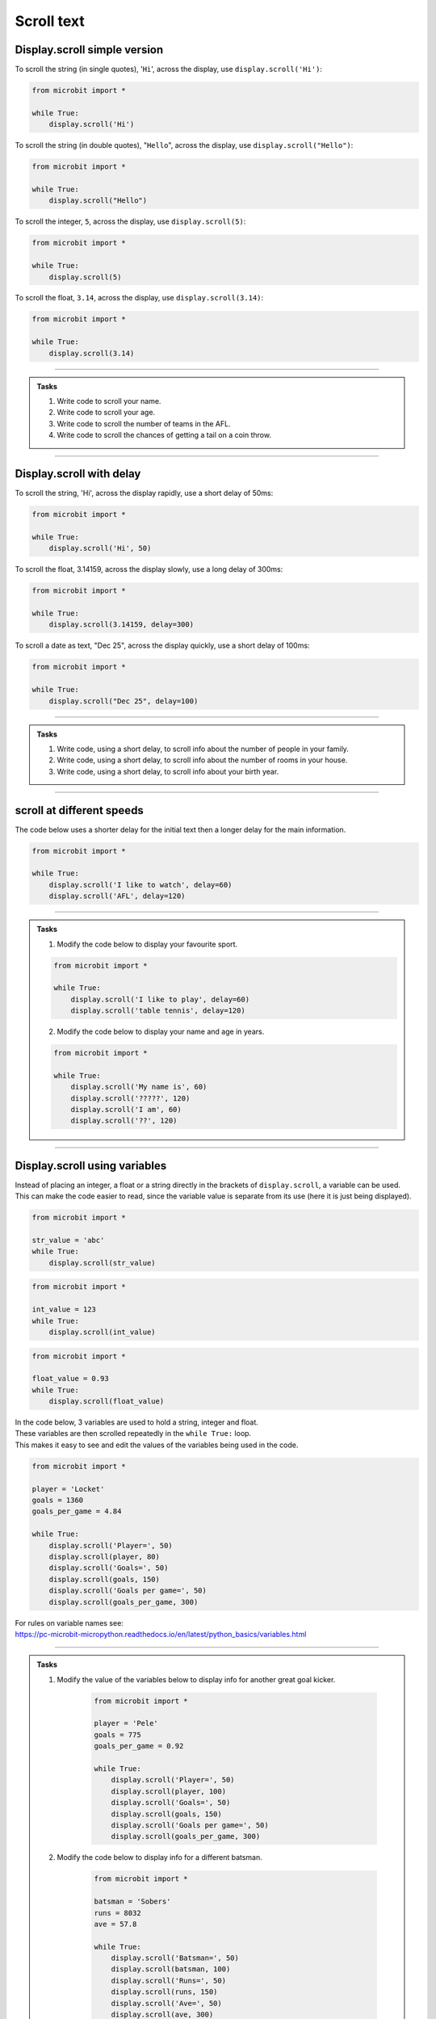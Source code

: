 ====================================================
Scroll text
====================================================

.. py:module:: display

Display.scroll simple version
----------------------------------------

.. py:function:: scroll(value)

    | Scrolls ``value`` horizontally on the microbit LED display. 
    | ``value`` can be an integer or float (a decimal) or a string (text in quotes).

To scroll the string (in single quotes), '``Hi``', across the display, use ``display.scroll('Hi')``:

.. code-block:: python

    from microbit import *

    while True:
        display.scroll('Hi')


To scroll the string (in double quotes), "``Hello``", across the display, use ``display.scroll("Hello")``:

.. code-block:: python

    from microbit import *

    while True:
        display.scroll("Hello")


To scroll the integer, ``5``, across the display, use ``display.scroll(5)``:

.. code-block:: python

    from microbit import *

    while True:
        display.scroll(5)


To scroll the float, ``3.14``, across the display, use ``display.scroll(3.14)``:

.. code-block:: python

    from microbit import *

    while True:
        display.scroll(3.14)

------

.. admonition:: Tasks

    #. Write code to scroll your name.
    #. Write code to scroll your age.
    #. Write code to scroll the number of teams in the AFL.
    #. Write code to scroll the chances of getting a tail on a coin throw.

    .. dropdown::
        :icon: codescan
        :color: primary
        :class-container: sd-dropdown-container

        .. tab-set::

            .. tab-item:: Q1

                Write code to scroll your name.

                .. code-block:: python

                    from microbit import *

                    while True:
                        display.scroll("Tim")

            .. tab-item:: Q2

                Write code to scroll your age.

                .. code-block:: python

                    from microbit import *

                    while True:
                        display.scroll(12)


            .. tab-item:: Q3

                Write code to scroll the number of teams in the AFL.

                .. code-block:: python

                    from microbit import *

                    while True:
                        display.scroll(18)


            .. tab-item:: Q4

                Write code to scroll the chances of getting a tail on a coin throw.

                .. code-block:: python

                    from microbit import *

                    while True:
                        display.scroll(0.5)

----

Display.scroll with delay
----------------------------------------

.. py:function:: scroll(value, delay=150)

    | Scrolls ``value`` horizontally on the display. 
    | ``value`` can be an integer or float (a decimal) or a string.
    | The ``delay`` parameter controls how fast the text scrolls. 
    | The default delay is 150ms. When no delay is specified the default of 150ms is used.
    | The delay can be specified with the parameter name as in ``display.scroll('Hi', delay=150)``, or just as a number as the second argument as in ``display.scroll('Hi', 150)``.

To scroll the string, 'Hi', across the display rapidly, use a short delay of 50ms:

.. code-block:: python

    from microbit import *

    while True:
        display.scroll('Hi', 50)


To scroll the float, 3.14159, across the display slowly, use a long delay of 300ms:

.. code-block:: python

    from microbit import *

    while True:
        display.scroll(3.14159, delay=300)


To scroll a date as text, "Dec 25", across the display quickly, use a short delay of 100ms:

.. code-block:: python

    from microbit import *

    while True:
        display.scroll("Dec 25", delay=100)

----

.. admonition:: Tasks

    #. Write code, using a short delay, to scroll info about the number of people in your family.
    #. Write code, using a short delay, to scroll info about the number of rooms in your house.
    #. Write code, using a short delay, to scroll info about your birth year.

    .. dropdown::
        :icon: codescan
        :color: primary
        :class-container: sd-dropdown-container

        .. tab-set::

            .. tab-item:: Q1

                Write code, using a short delay, to scroll info about the number of people in your family.

                .. code-block:: python

                    from microbit import *

                    while True:
                        display.scroll("5 in family", delay=100)

            .. tab-item:: Q2

                Write code, using a short delay, to scroll info about the number of rooms in your house.

                .. code-block:: python

                    from microbit import *

                    while True:
                        display.scroll("12 rooms", delay=100)

            .. tab-item:: Q3

                Write code, using a short delay, to scroll info about your birth year.

                .. code-block:: python

                    from microbit import *

                    while True:
                        display.scroll("Born 1987", delay=100)

----

scroll at different speeds
----------------------------------------

| The code below uses a shorter delay for the initial text then a longer delay for the main information.

.. code-block:: python

    from microbit import *

    while True:
        display.scroll('I like to watch', delay=60)
        display.scroll('AFL', delay=120)

----

.. admonition:: Tasks

    1. Modify the code below to display your favourite sport.

    .. code-block:: python

        from microbit import *

        while True:
            display.scroll('I like to play', delay=60)
            display.scroll('table tennis', delay=120)


    2. Modify the code below to display your name and age in years.

    .. code-block:: python

        from microbit import *

        while True:
            display.scroll('My name is', 60)
            display.scroll('?????', 120)
            display.scroll('I am', 60)
            display.scroll('??', 120)


----

Display.scroll using variables
----------------------------------------

| Instead of placing an integer, a float or a string directly in the brackets of ``display.scroll``, a variable can be used.
| This can make the code easier to read, since the variable value is separate from its use (here it is just being displayed).

.. code-block:: python

    from microbit import *

    str_value = 'abc'
    while True:
        display.scroll(str_value)


.. code-block:: python

    from microbit import *

    int_value = 123
    while True:
        display.scroll(int_value)


.. code-block:: python

    from microbit import *

    float_value = 0.93
    while True:
        display.scroll(float_value)


| In the code below, 3 variables are used to hold a string, integer and float.
| These variables are then scrolled repeatedly in the ``while True:`` loop.
| This makes it easy to see and edit the values of the variables being used in the code.

.. code-block:: python

    from microbit import *

    player = 'Locket'
    goals = 1360
    goals_per_game = 4.84

    while True:
        display.scroll('Player=', 50)
        display.scroll(player, 80)
        display.scroll('Goals=', 50)
        display.scroll(goals, 150)
        display.scroll('Goals per game=', 50)
        display.scroll(goals_per_game, 300)


| For rules on variable names see: 
| https://pc-microbit-micropython.readthedocs.io/en/latest/python_basics/variables.html

----

.. admonition:: Tasks

    1. Modify the value of the variables below to display info for another great goal kicker.

        .. code-block:: python

            from microbit import *

            player = 'Pele'
            goals = 775
            goals_per_game = 0.92

            while True:
                display.scroll('Player=', 50)
                display.scroll(player, 100)
                display.scroll('Goals=', 50)
                display.scroll(goals, 150)
                display.scroll('Goals per game=', 50)
                display.scroll(goals_per_game, 300)

    2. Modify the code below to display info for a different batsman.

        .. code-block:: python

            from microbit import *

            batsman = 'Sobers'
            runs = 8032
            ave = 57.8

            while True:
                display.scroll('Batsman=', 50)
                display.scroll(batsman, 100)
                display.scroll('Runs=', 50)
                display.scroll(runs, 150)
                display.scroll('Ave=', 50)
                display.scroll(ave, 300)

    3. Modify the code below to display info for another great NBA player.

        .. code-block:: python

            from microbit import *

            player = 'Kobe Bryant'
            points = 33643
            ave = 25.0

            while True:
                display.scroll('player=', 50)
                display.scroll(player, 100)
                display.scroll('Points=', 50)
                display.scroll(points, 150)
                display.scroll('Ave=', 50)
                display.scroll(ave, 300)

----

Display.scroll full syntax
----------------------------------------

.. py:function:: scroll(value, delay=150, \*, wait=True, loop=False, monospace=False)

    | Scrolls ``value`` horizontally on the display.
    | ``value`` can be an integer or float (a decimal) or a string.
    | The ``delay`` parameter controls how fast the text scrolls.
    | The default delay is 150ms. When no delay is specified the default of 150ms is used.

    The use of ``\*,`` in the syntax is to indicate that for those parameters after it, ``wait``, ``loop`` and ``monospace``, the arguments must be specified using their keyword. e.g ``wait=True`` is needed; not simply ``True``.

    If ``wait`` is ``True``, this function will block until the animation is
    finished, otherwise the animation will happen in the background.

    If ``loop`` is ``True``, the animation will repeat forever.

    If ``monospace`` is ``True``, the characters will all take up 5 pixel-columns
    in width, otherwise there will be exactly 1 blank pixel-column between each
    character as they scroll.

----

.. admonition:: Tasks

    1. Experiment with the ``scroll`` named parameters by trying them out with True or False to see what effect they have.

